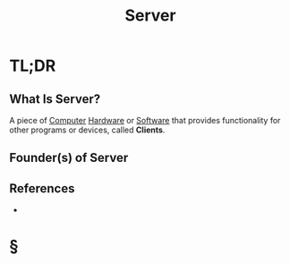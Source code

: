 #+TITLE: Server
#+STARTUP: overview
#+ROAM_ALIAS: "Server"
#+ROAM_TAGS: concept
#+CREATED: [2021-06-02 Çrş]
#+LAST_MODIFIED: [2021-06-02 Çrş 22:51]

* TL;DR
** What Is Server?
:PROPERTIES:
:ID:       68268a8f-d9c5-43f4-aede-c564ea8316e5
:END:
A piece of [[file:Computer.org][Computer]] [[file:Hardware.org][Hardware]] or [[file:20210601224856-concept.org][Software]] that provides functionality for other programs or devices, called *Clients*.
# ** Why Is Server Important?
# ** When To Use Server?
# ** How To Use Server?
# ** Examples of Server
** Founder(s) of Server
** References
+

* §
# ** MOC
# ** Claim
# ** Anecdote
# *** Story
# *** Stat
# *** Study
# *** Chart
# ** Name
# *** Place
# *** People
# *** Event
# *** Date
# ** Tip
# ** Howto
